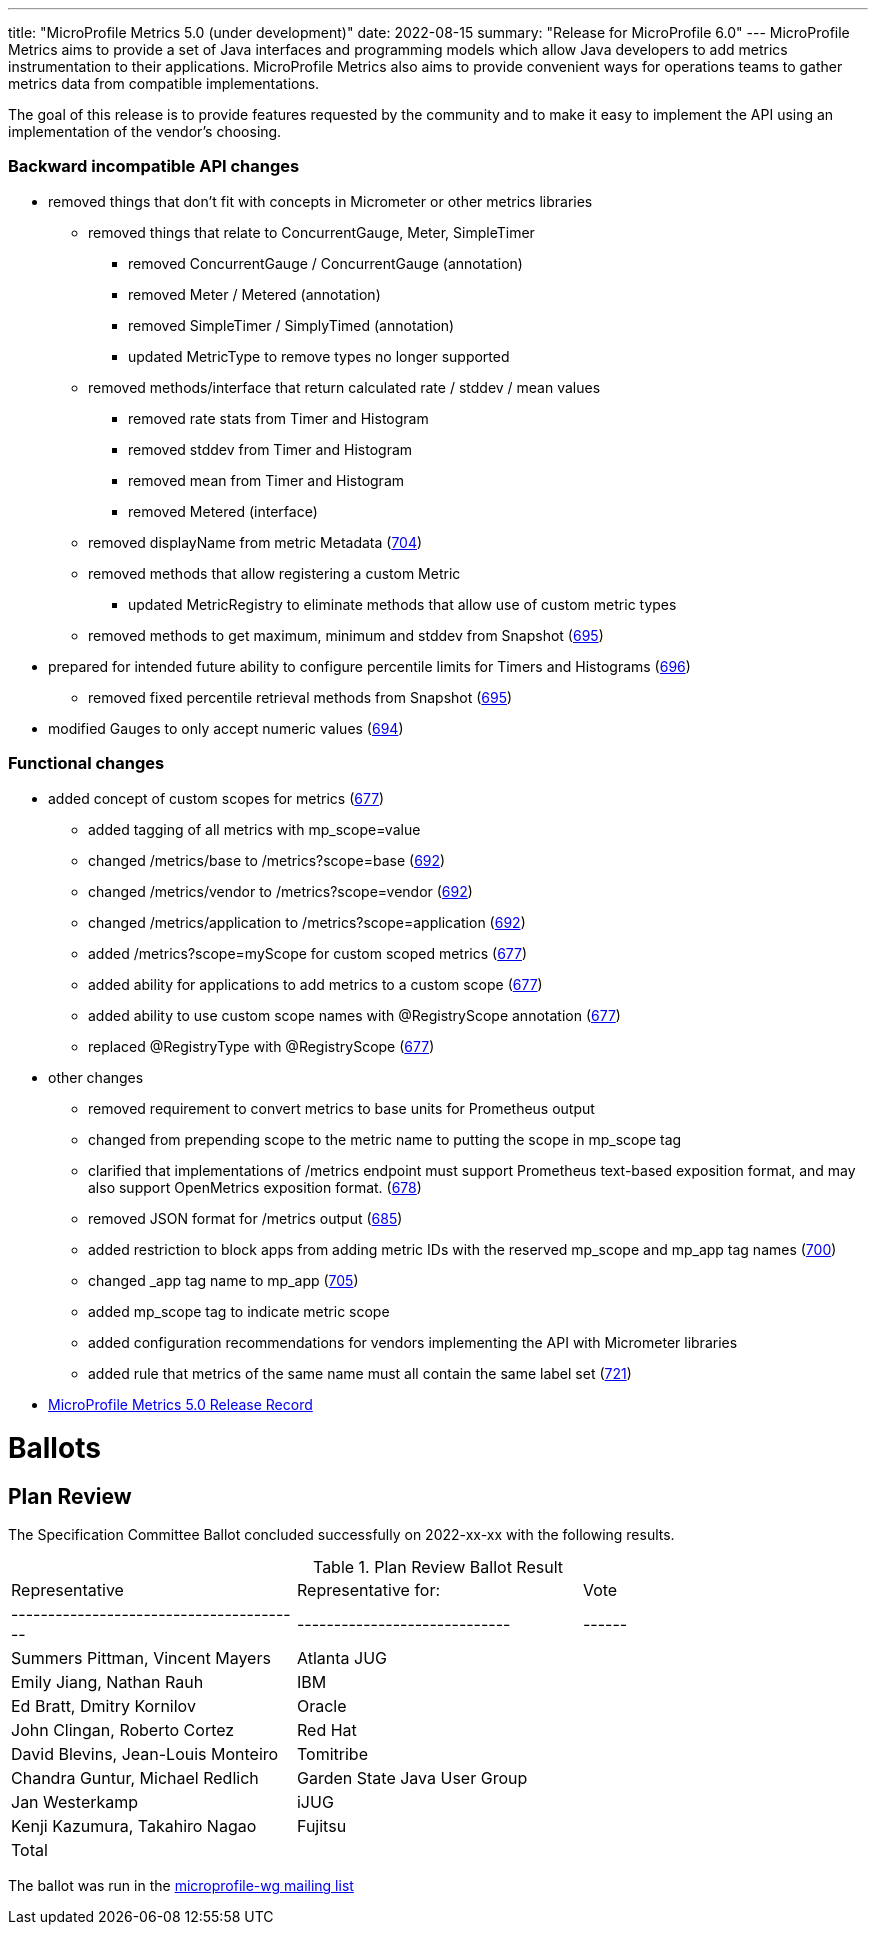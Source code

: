 ---
title: "MicroProfile Metrics 5.0 (under development)"
date: 2022-08-15
summary: "Release for MicroProfile 6.0"
---
MicroProfile Metrics aims to provide a set of Java interfaces and programming models which allow Java developers to add metrics instrumentation to their applications. MicroProfile Metrics also aims to provide convenient ways for operations teams to gather metrics data from compatible implementations.

The goal of this release is to provide features requested by the community and to make it easy to implement the API using an implementation of the vendor's choosing.

=== Backward incompatible API changes
* removed things that don't fit with concepts in Micrometer or other metrics libraries
** removed things that relate to ConcurrentGauge, Meter, SimpleTimer
*** removed ConcurrentGauge / ConcurrentGauge (annotation)
*** removed Meter / Metered (annotation)
*** removed SimpleTimer / SimplyTimed (annotation)
*** updated MetricType to remove types no longer supported
** removed methods/interface that return calculated rate / stddev / mean values
*** removed rate stats from Timer and Histogram
*** removed stddev from Timer and Histogram
*** removed mean from Timer and Histogram
*** removed Metered (interface)
** removed displayName from metric Metadata (https://github.com/eclipse/microprofile-metrics/issues/704[704])
** removed methods that allow registering a custom Metric
*** updated MetricRegistry to eliminate methods that allow use of custom metric types
** removed methods to get maximum, minimum and stddev from Snapshot (https://github.com/eclipse/microprofile-metrics/issues/695[695])
* prepared for intended future ability to configure percentile limits for Timers and Histograms (https://github.com/eclipse/microprofile-metrics/issues/696[696])
** removed fixed percentile retrieval methods from Snapshot (https://github.com/eclipse/microprofile-metrics/issues/695[695])
* modified Gauges to only accept numeric values (https://github.com/eclipse/microprofile-metrics/issues/694[694])
 
=== Functional changes
* added concept of custom scopes for metrics (https://github.com/eclipse/microprofile-metrics/issues/677[677])
** added tagging of all metrics with mp_scope=value
** changed /metrics/base to /metrics?scope=base (https://github.com/eclipse/microprofile-metrics/issues/692[692])
** changed /metrics/vendor to /metrics?scope=vendor (https://github.com/eclipse/microprofile-metrics/issues/692[692])
** changed /metrics/application to /metrics?scope=application (https://github.com/eclipse/microprofile-metrics/issues/692[692])
** added /metrics?scope=myScope for custom scoped metrics (https://github.com/eclipse/microprofile-metrics/issues/677[677])
** added ability for applications to add metrics to a custom scope (https://github.com/eclipse/microprofile-metrics/issues/677[677])
** added ability to use custom scope names with @RegistryScope annotation (https://github.com/eclipse/microprofile-metrics/issues/677[677])
** replaced @RegistryType with @RegistryScope (https://github.com/eclipse/microprofile-metrics/issues/677[677])
* other changes
** removed requirement to convert metrics to base units for Prometheus output
** changed from prepending scope to the metric name to putting the scope in mp_scope tag
** clarified that implementations of /metrics endpoint must support Prometheus text-based exposition format, and may also support OpenMetrics exposition format. (https://github.com/eclipse/microprofile-metrics/issues/678[678])
** removed JSON format for /metrics output (https://github.com/eclipse/microprofile-metrics/issues/685[685])
** added restriction to block apps from adding metric IDs with the reserved mp_scope and mp_app tag names (https://github.com/eclipse/microprofile-metrics/issues/700[700])
** changed _app tag name to mp_app (https://github.com/eclipse/microprofile-metrics/issues/705[705])
** added mp_scope tag to indicate metric scope
** added configuration recommendations for vendors implementing the API with Micrometer libraries
** added rule that metrics of the same name must all contain the same label set (https://github.com/eclipse/microprofile-metrics/issues/721[721])

* https://projects.eclipse.org/projects/technology.microprofile/releases/metrics-5.0[MicroProfile Metrics 5.0 Release Record]

# Ballots

== Plan Review

The Specification Committee Ballot concluded successfully on 2022-xx-xx with the following results.

.Plan Review Ballot Result
|=============================================================================
| Representative                         | Representative for:         | Vote 
|----------------------------------------|-----------------------------|------
| Summers Pittman, Vincent Mayers        | Atlanta JUG                 | 
| Emily Jiang, Nathan Rauh               | IBM                         |   
| Ed Bratt, Dmitry Kornilov              | Oracle                      |        
| John Clingan, Roberto Cortez           | Red Hat                     | 
| David Blevins, Jean-Louis Monteiro     | Tomitribe                   | 
| Chandra Guntur, Michael Redlich        | Garden State Java User Group| 
| Jan Westerkamp                         | iJUG                        | 
| Kenji Kazumura, Takahiro Nagao         | Fujitsu                     | 
| Total                                  |                             | 
|=============================================================================

The ballot was run in the https://www.eclipse.org/lists/microprofile-wg/msgxxx.html[microprofile-wg mailing list]
